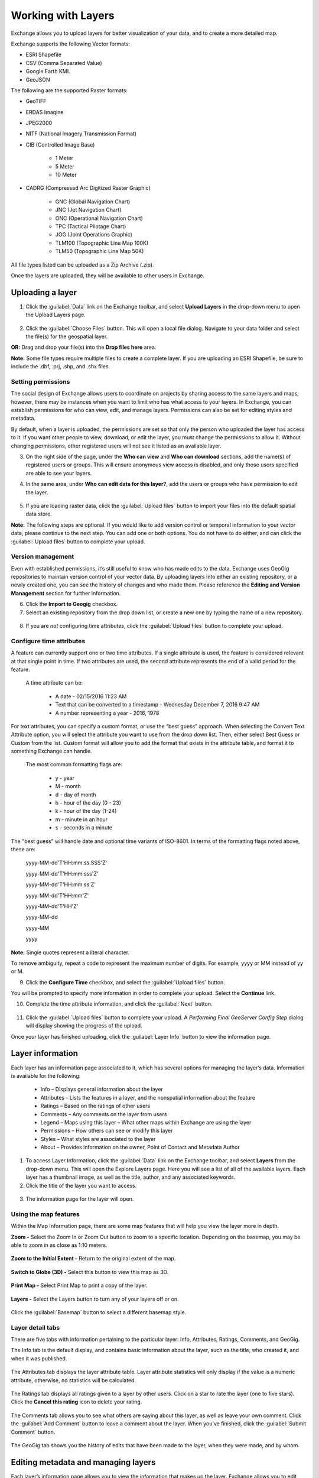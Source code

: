 Working with Layers
===================

Exchange allows you to upload layers for better visualization of your data, and to create a more detailed map.

Exchange supports the following Vector formats:

* ESRI Shapefile
* CSV (Comma Separated Value)
* Google Earth KML
* GeoJSON

The following are the supported Raster formats:

* GeoTIFF
* ERDAS Imagine
* JPEG2000
* NITF (National Imagery Transmission Format)
* CIB (Controlled Image Base)

    * 1 Meter
    * 5 Meter
    * 10 Meter

* CADRG (Compressed Arc Digitized Raster Graphic)

    * GNC (Global Navigation Chart)
    * JNC (Jet Navigation Chart)
    * ONC (Operational Navigation Chart)
    * TPC (Tactical Pilotage Chart)
    * JOG (Joint Operations Graphic)
    * TLM100 (Topographic Line Map 100K)
    * TLM50 (Topographic Line Map 50K)


All file types listed can be uploaded as a Zip Archive (.zip).

Once the layers are uploaded, they will be available to other users in Exchange.

Uploading a layer
-----------------

1. Click the :guilabel:`Data` link on the Exchange toolbar, and select **Upload Layers** in the drop-down menu to open the Upload Layers page.

   .. figure:: img/data-drop-down.png

2. Click the :guilabel:`Choose Files` button. This will open a local file dialog. Navigate to your data folder and select the file(s) for the geospatial layer.

**OR:** Drag and drop your file(s) into the **Drop files here** area.

**Note:** Some file types require multiple files to create a complete layer. If you are uploading an ESRI Shapefile, be sure to include the .dbf, .prj, .shp, and .shx files.

   .. figure:: img/upload-layer.png

Setting permissions
^^^^^^^^^^^^^^^^^^^

The social design of Exchange allows users to coordinate on projects by sharing access to the same layers and maps; however, there may be instances when you want to limit who has what access to your layers. In Exchange, you can establish permissions for who can view, edit, and manage layers. Permissions can also be set for editing styles and metadata.

By default, when a layer is uploaded, the permissions are set so that only the person who uploaded the layer has access to it. If you want other people to view, download, or edit the layer, you must change the permissions to allow it. Without changing permissions, other registered users will not see it listed as an available layer.

3. On the right side of the page, under the **Who can view** and **Who can download** sections, add the name(s) of registered users or groups. This will ensure anonymous view access is disabled, and only those users specified are able to see your layers.

4. In the same area, under **Who can edit data for this layer?**, add the users or groups who have permission to edit the layer.

   .. figure:: img/permissions-edit.png

5. If you are loading raster data, click the :guilabel:`Upload files` button to import your files into the default spatial data store.

**Note:** The following steps are optional. If you would like to add version control or temporal information to your *vector* data, please continue to the next step. You can add one or both options. You do not have to do either, and can click the :guilabel:`Upload files` button to complete your upload.

Version management
^^^^^^^^^^^^^^^^^^

Even with established permissions, it’s still useful to know who has made edits to the data.  Exchange uses GeoGig repositories to maintain version control of your vector data. By uploading layers into either an existing repository, or a newly created one, you can see the history of changes and who made them. Please reference the **Editing and Version Management** section for further information.

6. Click the **Import to Geogig** checkbox.

7. Select an existing repository from the drop down list, or create a new one by typing the name of a new repository.

  .. figure:: img/import-geogig.png

8. If you are *not* configuring time attributes, click the :guilabel:`Upload files` button to complete your upload.

Configure time attributes
^^^^^^^^^^^^^^^^^^^^^^^^^

A feature can currently support one or two time attributes. If a single attribute is used, the feature is considered relevant at that single point in time. If two attributes are used, the second attribute represents the end of a valid period for the feature.

  A time attribute can be:

    * A date - 02/15/2016 11:23 AM
    * Text that can be converted to a timestamp - Wednesday December 7, 2016 9:47 AM
    * A number representing a year - 2016, 1978

For text attributes, you can specify a custom format, or use the “best guess” approach. When selecting the Convert Text Attribute option, you will select the attribute you want to use from the drop down list. Then, either select Best Guess or Custom from the list. Custom format will allow you to add the format that exists in the attribute table, and format it to something Exchange can handle.

  The most common formatting flags are:

    * y - year
    * M - month
    * d - day of month
    * h - hour of the day (0 - 23)
    * k - hour of the day (1-24)
    * m - minute in an hour
    * s - seconds in a minute

The "best guess" will handle date and optional time variants of ISO-8601. In terms of the formatting flags noted above, these are:

  yyyy-MM-dd'T'HH:mm:ss.SSS'Z'

  yyyy-MM-dd'T'HH:mm:sss'Z'

  yyyy-MM-dd'T'HH:mm:ss'Z'

  yyyy-MM-dd'T'HH:mm'Z'

  yyyy-MM-dd'T'HH'Z'

  yyyy-MM-dd

  yyyy-MM

  yyyy

**Note:** Single quotes represent a literal character.

To remove ambiguity, repeat a code to represent the maximum number of digits. For example, yyyy or MM instead of yy or M.

9. Click the **Configure Time** checkbox, and select the :guilabel:`Upload files` button.

You will be prompted to specify more information in order to complete your upload. Select the **Continue** link.

10. Complete the time attribute information, and click the :guilabel:`Next` button.

  .. figure:: img/time-options.png

11. Click the :guilabel:`Upload files` button to complete your upload. A *Performing Final GeoServer Config Step* dialog will display showing the progress of the upload.

Once your layer has finished uploading, click the :guilabel:`Layer Info` button to view the information page.

   .. figure:: img/successful-upload.png

Layer information
-----------------

Each layer has an information page associated to it, which has several options for managing the layer’s data. Information is available for the following:

  * Info – Displays general information about the layer
  * Attributes - Lists the features in a layer, and the nonspatial information about the feature
  * Ratings – Based on the ratings of other users
  * Comments – Any comments on the layer from users
  * Legend – Maps using this layer – What other maps within Exchange are using the layer
  * Permissions – How others can see or modify this layer
  * Styles – What styles are associated to the layer
  * About – Provides information on the owner, Point of Contact and Metadata Author

1. To access Layer Information, click the :guilabel:`Data` link on the Exchange toolbar, and select **Layers** from the drop-down menu. This will open the Explore Layers page. Here you will see a list of all of the available layers. Each layer has a thumbnail image, as well as the title, author, and any associated keywords.

2. Click the title of the layer you want to access.

  .. figure:: img/layer-info-preview.png

3. The information page for the layer will open.

  .. figure:: img/info-page.png

Using the map features
^^^^^^^^^^^^^^^^^^^^^^

Within the Map Information page, there are some map features that will help you view the layer more in depth.

**Zoom -** Select the Zoom In or Zoom Out button to zoom to a specific location. Depending on the basemap, you may be able to zoom in as close as 1:10 meters.

  .. figure:: img/zoom-in.png

  .. figure:: img/zoom-out.png

**Zoom to the Initial Extent -** Return to the original extent of the map.

  .. figure:: img/initial-extent.png

**Switch to Globe (3D) -** Select this button to view this map as 3D.

  .. figure:: img/switch-globe.png

**Print Map -** Select Print Map to print a copy of the layer.

  .. figure:: img/print-map.png

**Layers -** Select the Layers button to turn any of your layers off or on. 

  .. figure:: img/layers.png

Click the :guilabel:`Basemap` button to select a different basemap style.

  .. figure:: img/basemap.png

Layer detail tabs
^^^^^^^^^^^^^^^^^

There are five tabs with information pertaining to the particular layer: Info, Attributes, Ratings, Comments, and GeoGig.

The Info tab is the default display, and contains basic information about the layer, such as the title, who created it, and when it was published.

  .. figure:: img/details-info.png

The Attributes tab displays the layer attribute table. Layer attribute statistics will only display if the value is a numeric attribute, otherwise, no statistics will be calculated.

  .. figure:: img/details-attributes.png

The Ratings tab displays all ratings given to a layer by other users. Click on a star to rate the layer (one to five stars). Click the **Cancel this rating** icon to delete your rating.

  .. figure:: img/details-ratings.png

The Comments tab allows you to see what others are saying about this layer, as well as leave your own comment. Click the :guilabel:`Add Comment` button to leave a comment about the layer. When you’ve finished, click the :guilabel:`Submit Comment` button.

  .. figure:: img/details-comment.png

The GeoGig tab shows you the history of edits that have been made to the layer, when they were made, and by whom.

  .. figure:: img/details-geogig.png

Editing metadata and managing layers
------------------------------------

Each layer’s information page allows you to view the information that makes up the layer. Exchange allows you to edit metadata pertaining to a layer that you have uploaded, as well as any layers you are given permissions to access by other users.

Edit metadata
^^^^^^^^^^^^^

Metadata is information about the layer, such as the owner, title, purpose or restrictions on a layer. You can include as much information about the layer as you feel is important; the more you can tell other users about your layer, the better. If you have questions about what to put in a field, hover your mouse over the area. An information balloon will explain what is required.

1. Click the :guilabel:`Edit Layer` button, and select the :guilabel:`Edit` button under Metadata. The Edit Metadata page will display.

  .. figure:: img/metadata-edit.png

2. Edit the information fields to include anything pertinent to the layer. **Note:** Once you begin to edit the metadata, the Category field becomes mandatory, and you must select at least one.

3. Click the :guilabel:`Update` button at either the top or bottom of the page to save your changes.

Edit permissions
^^^^^^^^^^^^^^^^

Layer permissions are established when the layer is first imported, but the administrator/owner of the layer can adjust those permissions as needed. Permissions allow you to set who can view/download the data, who can make edits, and who can manage it.

1. Click the :guilabel:`Change Layer Permissions` button.

2. Set permissions for the resource to give the required access to the layer. Permissions can be granted to Anyone for viewing and downloading, if the checkbox is selected. Edit permissions can be given to registered individuals or groups.

  .. figure:: img/resource-permissions.png

3. Click the :guilabel:`Apply Changes` button to save.

Manage styles
^^^^^^^^^^^^^

Layers can have multiple associated styles. The Styles section tells you which style(s) is currently associated to the layer.

  .. figure:: img/styles.png

1. Click the :guilabel:`Edit Layer` button, and then **Manage** under Styles

  .. figure:: img/manage-edit-styles.png

2. Click the name of a style in the left-hand list to select it, and move it to the right-hand list.

  .. figure:: img/manage-styles.png

3. Click a style in the right-hand list, and click the arrows between the lists to remove a style.

4. Click the :guilabel:`Update available Styles` button to save changes.

Replace a layer
^^^^^^^^^^^^^^^

Replacing a layer allows you to upload a new layer, taking the place of the current layer.

1. Click the :guilabel:`Edit Layer` button, and select the :guilabel:`Replace` button.

  .. figure:: img/layer-remove-replace.png

2. Follow the instructions to upload a new layer.

Remove a layer
^^^^^^^^^^^^^^

Removing a layer will delete it completely from Boundless Exchange.

1. Click the :guilabel:`Edit Layer` button, and select Remove.

2. Verify your selection by clicking the :guilabel:`Yes, I am sure` button.

  .. figure:: img/verify-remove-layer.png

Downloading data from a layer
-----------------------------

Within Exchange, there are two ways to extract data and metadata, download a layer or download a layer’s metadata. This facilitates the flow of geospatial data in (import) and out (export) of Exchange.

Download data
^^^^^^^^^^^^^

1. Click the :guilabel:`Download Layer` button.

2. Select the format in which you’d like the data to be downloaded. Exchange currently offers the following formats for use in multiple geospatial platforms:

  .. figure:: img/download-layer-options.png

3. Save the file to your computer when the Save As dialog box opens.

Download metadata
^^^^^^^^^^^^^^^^^

1. Click the :guilabel:`Download Metadata` button.

2. Select the format in which you’d like to download the metadata.

  .. figure:: img/download-meta-options.png

3. Save the file to your computer when prompted.
